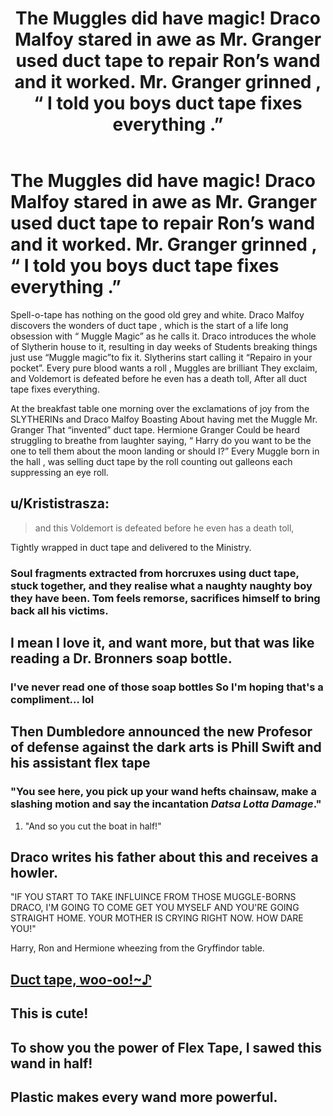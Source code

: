 #+TITLE: The Muggles did have magic! Draco Malfoy stared in awe as Mr. Granger used duct tape to repair Ron’s wand and it worked. Mr. Granger grinned , “ I told you boys duct tape fixes everything .”

* The Muggles did have magic! Draco Malfoy stared in awe as Mr. Granger used duct tape to repair Ron’s wand and it worked. Mr. Granger grinned , “ I told you boys duct tape fixes everything .”
:PROPERTIES:
:Author: pygmypuffonacid
:Score: 74
:DateUnix: 1576823368.0
:DateShort: 2019-Dec-20
:END:
Spell-o-tape has nothing on the good old grey and white. Draco Malfoy discovers the wonders of duct tape , which is the start of a life long obsession with “ Muggle Magic” as he calls it. Draco introduces the whole of Slytherin house to it, resulting in day weeks of Students breaking things just use “Muggle magic”to fix it. Slytherins start calling it “Repairo in your pocket”. Every pure blood wants a roll , Muggles are brilliant They exclaim, and Voldemort is defeated before he even has a death toll, After all duct tape fixes everything.

At the breakfast table one morning over the exclamations of joy from the SLYTHERINs and Draco Malfoy Boasting About having met the Muggle Mr. Granger That “invented” duct tape. Hermione Granger Could be heard struggling to breathe from laughter saying, “ Harry do you want to be the one to tell them about the moon landing or should I?” Every Muggle born in the hall , was selling duct tape by the roll counting out galleons each suppressing an eye roll.


** u/Krististrasza:
#+begin_quote
  and this Voldemort is defeated before he even has a death toll,
#+end_quote

Tightly wrapped in duct tape and delivered to the Ministry.
:PROPERTIES:
:Author: Krististrasza
:Score: 26
:DateUnix: 1576839702.0
:DateShort: 2019-Dec-20
:END:

*** Soul fragments extracted from horcruxes using duct tape, stuck together, and they realise what a naughty naughty boy they have been. Tom feels remorse, sacrifices himself to bring back all his victims.
:PROPERTIES:
:Author: HiddenAltAccount
:Score: 8
:DateUnix: 1576845089.0
:DateShort: 2019-Dec-20
:END:


** I mean I love it, and want more, but that was like reading a Dr. Bronners soap bottle.
:PROPERTIES:
:Author: justconfused0012
:Score: 19
:DateUnix: 1576837384.0
:DateShort: 2019-Dec-20
:END:

*** I've never read one of those soap bottles So I'm hoping that's a compliment... lol
:PROPERTIES:
:Author: pygmypuffonacid
:Score: 5
:DateUnix: 1576841224.0
:DateShort: 2019-Dec-20
:END:


** Then Dumbledore announced the new Profesor of defense against the dark arts is Phill Swift and his assistant flex tape
:PROPERTIES:
:Score: 11
:DateUnix: 1576849568.0
:DateShort: 2019-Dec-20
:END:

*** "You see here, you pick up your wand *hefts chainsaw*, make a slashing motion and say the incantation /Datsa Lotta Damage/."
:PROPERTIES:
:Author: Nyanmaru_San
:Score: 11
:DateUnix: 1576875263.0
:DateShort: 2019-Dec-21
:END:

**** "And so you cut the boat in half!"
:PROPERTIES:
:Author: ErinTesden
:Score: 3
:DateUnix: 1576879151.0
:DateShort: 2019-Dec-21
:END:


** Draco writes his father about this and receives a howler.

"IF YOU START TO TAKE INFLUINCE FROM THOSE MUGGLE-BORNS DRACO, I'M GOING TO COME GET YOU MYSELF AND YOU'RE GOING STRAIGHT HOME. YOUR MOTHER IS CRYING RIGHT NOW. HOW DARE YOU!"

Harry, Ron and Hermione wheezing from the Gryffindor table.
:PROPERTIES:
:Author: syrollesse
:Score: 21
:DateUnix: 1576826530.0
:DateShort: 2019-Dec-20
:END:


** [[https://www.youtube.com/watch?v=J2l-F1ElJMc][Duct tape, woo-oo!~♪]]
:PROPERTIES:
:Author: Avaday_Daydream
:Score: 3
:DateUnix: 1576876263.0
:DateShort: 2019-Dec-21
:END:


** This is cute!
:PROPERTIES:
:Author: YOB1997
:Score: 3
:DateUnix: 1576858511.0
:DateShort: 2019-Dec-20
:END:


** To show you the power of Flex Tape, I sawed this wand in half!
:PROPERTIES:
:Author: machjacob51141
:Score: 3
:DateUnix: 1576887945.0
:DateShort: 2019-Dec-21
:END:


** Plastic makes every wand more powerful.
:PROPERTIES:
:Author: planear-en
:Score: 1
:DateUnix: 1576898984.0
:DateShort: 2019-Dec-21
:END:
